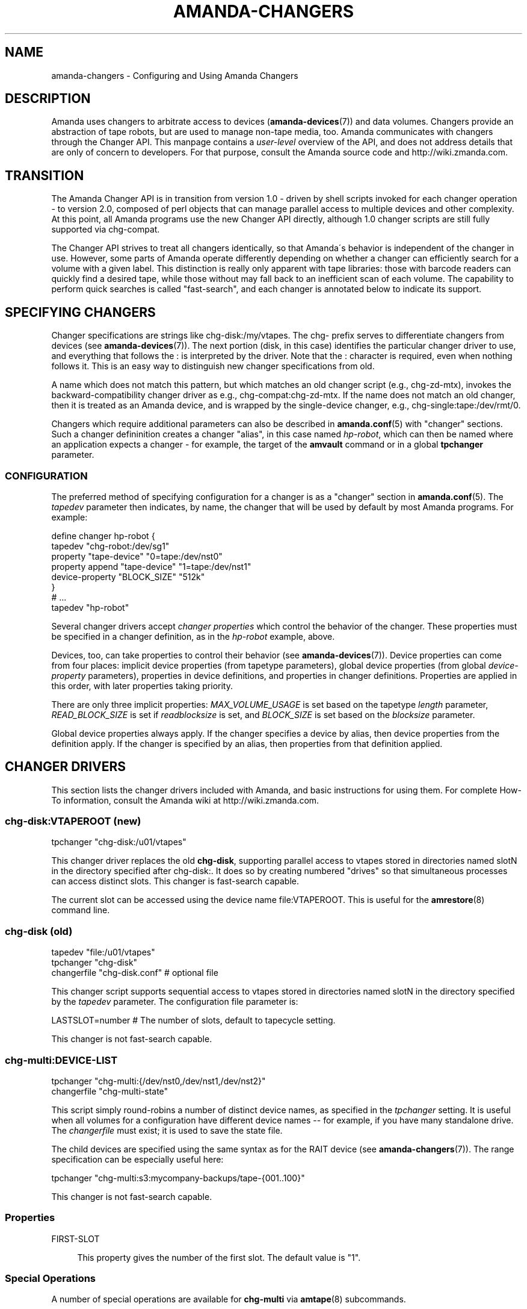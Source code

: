 '\" t
.\"     Title: amanda-changers
.\"    Author: Dustin J. Mitchell <dustin@zmanda.com>
.\" Generator: DocBook XSL Stylesheets vsnapshot_8273 <http://docbook.sf.net/>
.\"      Date: 12/14/2010
.\"    Manual: Miscellanea
.\"    Source: Amanda 3.2.1
.\"  Language: English
.\"
.TH "AMANDA\-CHANGERS" "7" "12/14/2010" "Amanda 3\&.2\&.1" "Miscellanea"
.\" -----------------------------------------------------------------
.\" * set default formatting
.\" -----------------------------------------------------------------
.\" disable hyphenation
.nh
.\" disable justification (adjust text to left margin only)
.ad l
.\" -----------------------------------------------------------------
.\" * MAIN CONTENT STARTS HERE *
.\" -----------------------------------------------------------------
.SH "NAME"
amanda-changers \- Configuring and Using Amanda Changers
.SH "DESCRIPTION"
.PP
Amanda uses changers to arbitrate access to devices (\fBamanda-devices\fR(7)) and data volumes\&. Changers provide an abstraction of tape robots, but are used to manage non\-tape media, too\&. Amanda communicates with changers through the Changer API\&. This manpage contains a
\fIuser\-level\fR
overview of the API, and does not address details that are only of concern to developers\&. For that purpose, consult the Amanda source code and http://wiki\&.zmanda\&.com\&.
.SH "TRANSITION"
.PP
The Amanda Changer API is in transition from version 1\&.0 \- driven by shell scripts invoked for each changer operation \- to version 2\&.0, composed of perl objects that can manage parallel access to multiple devices and other complexity\&. At this point, all Amanda programs use the new Changer API directly, although 1\&.0 changer scripts are still fully supported via
chg\-compat\&.
.PP
The Changer API strives to treat all changers identically, so that Amanda\'s behavior is independent of the changer in use\&. However, some parts of Amanda operate differently depending on whether a changer can efficiently search for a volume with a given label\&. This distinction is really only apparent with tape libraries: those with barcode readers can quickly find a desired tape, while those without may fall back to an inefficient scan of each volume\&. The capability to perform quick searches is called "fast\-search", and each changer is annotated below to indicate its support\&.
.SH "SPECIFYING CHANGERS"
.PP
Changer specifications are strings like
chg\-disk:/my/vtapes\&. The
chg\-
prefix serves to differentiate changers from devices (see
\fBamanda-devices\fR(7))\&. The next portion (disk, in this case) identifies the particular changer driver to use, and everything that follows the
:
is interpreted by the driver\&. Note that the
:
character is required, even when nothing follows it\&. This is an easy way to distinguish new changer specifications from old\&.
.PP
A name which does not match this pattern, but which matches an old changer script (e\&.g\&.,
chg\-zd\-mtx), invokes the backward\-compatibility changer driver as e\&.g\&.,
chg\-compat:chg\-zd\-mtx\&. If the name does not match an old changer, then it is treated as an Amanda device, and is wrapped by the single\-device changer, e\&.g\&.,
chg\-single:tape:/dev/rmt/0\&.
.PP
Changers which require additional parameters can also be described in
\fBamanda.conf\fR(5)
with "changer" sections\&. Such a changer defininition creates a changer "alias", in this case named
\fIhp\-robot\fR, which can then be named where an application expects a changer \- for example, the target of the
\fBamvault\fR
command or in a global
\fBtpchanger\fR
parameter\&.
.SS "CONFIGURATION"
.PP
The preferred method of specifying configuration for a changer is as a "changer" section in
\fBamanda.conf\fR(5)\&. The
\fItapedev\fR
parameter then indicates, by name, the changer that will be used by default by most Amanda programs\&. For example:
.sp
.nf
define changer hp\-robot {
    tapedev "chg\-robot:/dev/sg1"
    property "tape\-device" "0=tape:/dev/nst0"
    property append "tape\-device" "1=tape:/dev/nst1"
    device\-property "BLOCK_SIZE" "512k"
}
# \&.\&.\&.
tapedev "hp\-robot"
.fi
.PP
Several changer drivers accept
\fIchanger properties\fR
which control the behavior of the changer\&. These properties must be specified in a changer definition, as in the
\fIhp\-robot\fR
example, above\&.
.PP
Devices, too, can take properties to control their behavior (see
\fBamanda-devices\fR(7))\&. Device properties can come from four places: implicit device properties (from tapetype parameters), global device properties (from global
\fIdevice\-property\fR
parameters), properties in device definitions, and properties in changer definitions\&. Properties are applied in this order, with later properties taking priority\&.
.PP
There are only three implicit properties:
\fIMAX_VOLUME_USAGE\fR
is set based on the tapetype
\fIlength\fR
parameter,
\fIREAD_BLOCK_SIZE\fR
is set if
\fIreadblocksize\fR
is set, and
\fIBLOCK_SIZE\fR
is set based on the
\fIblocksize\fR
parameter\&.
.PP
Global device properties always apply\&. If the changer specifies a device by alias, then device properties from the definition apply\&. If the changer is specified by an alias, then properties from that definition applied\&.
.SH "CHANGER DRIVERS"
.PP
This section lists the changer drivers included with Amanda, and basic instructions for using them\&. For complete How\-To information, consult the Amanda wiki at http://wiki\&.zmanda\&.com\&.
.SS "chg\-disk:VTAPEROOT (new)"
.nf
tpchanger "chg\-disk:/u01/vtapes"
.fi
.PP
This changer driver replaces the old
\fBchg\-disk\fR, supporting parallel access to vtapes stored in directories named
slotN
in the directory specified after
chg\-disk:\&. It does so by creating numbered "drives" so that simultaneous processes can access distinct slots\&. This changer is fast\-search capable\&.
.PP
The current slot can be accessed using the device name
file:VTAPEROOT\&. This is useful for the
\fBamrestore\fR(8)
command line\&.
.SS "chg\-disk (old)"
.nf
tapedev "file:/u01/vtapes"
tpchanger "chg\-disk"
changerfile "chg\-disk\&.conf"     # optional file
.fi
.PP
This changer script supports sequential access to vtapes stored in directories named
slotN
in the directory specified by the
\fItapedev\fR
parameter\&. The configuration file parameter is:
.sp
.nf
LASTSLOT=number    # The number of slots, default to tapecycle setting\&.
.fi
.PP
This changer is not fast\-search capable\&.
.SS "chg\-multi:DEVICE\-LIST"
.nf
tpchanger "chg\-multi:{/dev/nst0,/dev/nst1,/dev/nst2}"
changerfile "chg\-multi\-state"
.fi
.PP
This script simply round\-robins a number of distinct device names, as specified in the
\fItpchanger\fR
setting\&. It is useful when all volumes for a configuration have different device names \-\- for example, if you have many standalone drive\&. The
\fIchangerfile\fR
must exist; it is used to save the state file\&.
.PP
The child devices are specified using the same syntax as for the RAIT device (see
\fBamanda-changers\fR(7))\&. The range specification can be especially useful here:
.sp
.nf
tpchanger "chg\-multi:s3:mycompany\-backups/tape\-{001\&.\&.100}"
.fi
.PP
This changer is not fast\-search capable\&.
.SS "Properties"
.PP
FIRST\-SLOT
.RS 4

This property gives the number of the first slot\&. The default value is "1"\&.
.RE
.SS "Special Operations"
.PP
A number of special operations are available for
\fBchg\-multi\fR
via
\fBamtape\fR(8)
subcommands\&.
.PP
The
\fBreset\fR
subcommand will change the current slot to the first available slot, but does not erase any stored state maintained by the changer\&.
.PP
The
\fBeject\fR
subcommand will eject the volume in the given drive
.PP
The
\fBclean\fR
subcommand is not yet implemented\&.
.PP
The
\fBupdate\fR
subcommand instructs the changer to update its state database\&. Given no arguments, the changer will scan all available slots, loading each tape and reading its label\&. Especially for large libraries, this can take a long time\&. If only a few slots have changed, they can be listed on the command line:
.sp
.nf
amtape CONFIG update 1\-3,9
.fi
In this case, the changer will only scan the stated slots\&. Finally, the changer will not scan at all if it is given the tape label for the slot:
.sp
.nf
amtape CONFIG update 2=DailySet\-028
.fi
In this case, the changer updates its state to indicate that
DailySet\-028
is in slot 2, without trying to load the tape\&.
.sp
.nf
amtape CONFIG update 1\-3,9=
.fi
In this case, the changer marks the stated slots as an unknown state\&.
.SS "chg\-multi (old)"
.nf
tpchanger "chg\-multi"
changerfile "chg\-multi\-state"
.fi
.PP
This script simply round\-robins a number of distinct device names, as specified in its configuration file\&. It is useful when all volumes for a configuration have different device names \-\- for example, with S3 devices\&. The
\fIchangerfile\fR
need not exist; it is used as a prefix for filenames of state files\&.
.PP
The configuration file has simple lines with a parameter and its value separated by a space\&. The # character introduces a comment\&. The configuration parameters are:
.PP
multieject
.RS 4
If this is 1, use an \'mt
offline\' command to change to the next tape, or multiple such commands for
skipping several tapes at a time\&.
.RE
.PP
needeject
.RS 4
This option is incompatible with
\'multieject\'\&. This should be 1 for changers accessed through several virtual
tape devices, when the changer needs the current tape to be ejected before
changing to another device\&.
.RE
.PP
gravity
.RS 4
Set this to 1 if the
changer/stacker is unable to loop back to the first tape after unloading the
last one, or if you don\'t want amanda to go through the tape stack looking for
the exact tape it wants instead of using the first acceptable one\&.
.RE
.PP
slot X
.RS 4
The configuration file should list
as many \'slot X\' statements as the number of slots supported by the changer or
the number of separate tape drives used\&.
.RE
.PP
This changer is not fast\-search capable\&.
.SS "chg\-manual"
.nf
tpchanger "chg\-manual"
changerfile "chg\-manual\&.conf"
.fi
.PP
This script simply provides distinct device names in a round\-robin fashion, as specified in its configuration file\&. It is useful when all volumes for a configuration have different device names \-\- for example, with S3 devices\&. The configuration file parameters are (as listed in the script):
.sp
.nf
resend_mail=900       # resend mail every __ seconds
timeout_mail=604800   # time out after this many seconds (default 7 days)
request="[type]"      # How to request a new tape (default "tty_email")
  request="tty"       # Use the tty to ask the user to change tape\&.
                      # Can\'t be use by cron
  request="email"     # Send an email to ask the user to change tape\&.
  request="tty_email" # Use the tty if it exist or send an email\&.
.fi
.PP
This changer is not fast\-search capable\&.
.SS "chg\-zd\-mtx (old)"
.nf
tpchanger "chg\-zd\-mtx"
changerdev "/dev/sg0"         # used with \'mtx \-f\'
changerfile "chg\-zd\-mtx\&.conf"
tapedev "tape:/dev/nst0"
.fi
.PP
This script interfaces with a tape drive using the Zubkoff/Dandelion version of mtx\&. That\'s the version that takes a device specifier with the
\fB\-f\fR
option and has subcommands like
\fBstatus\fR\&. The configuration file parameters are (as listed in the script itself):
.sp
.nf
firstslot=?                 #### First storage slot (element)
lastslot=?                  #### Last storage slot (element)
cleanslot=\-1                #### Slot with cleaner tape \-\- default is "\-1"
                            #### Set negative to indicate no cleaner available
driveslot=0                 #### Drive slot number\&.  Defaults to 0
                            #### Use the \'Data Transfer Element\' you want
autoclean=0                 #### Set to \'1\' or greater to enable
autocleancount=99           #### Number of access before a clean\&.
havereader=0                #### If you have a barcode reader, set to 1\&.
offline_before_unload=0     #### Does your robot require an
                            #### \'mt offline\' before mtx unload?
poll_drive_ready=NN         #### Time (seconds) between tests to see if
                            #### the tape drive has gone ready (default: 3)\&.
max_drive_wait=NN           #### Maximum time (seconds) to wait for the
                            #### tape drive to become ready (default: 120)\&.
initial_poll_delay=NN       #### initial delay after load before polling for
                            #### readiness
slotinfofile=FILENAME       #### record slot information to this file, in
                            #### the line\-based format "SLOT LABEL\en"
.fi
.PP
This changer is fast\-search capable if and only if
\fBhavereader\fR
is true\&.
.SS "chg\-rait:{CHILD1,CHILD2,\&.\&.}"
.nf
define changer vtape {
    tpcanger "chg\-disk:/path/to/vtape"
}
define changer robot {
    tpchanger "chg\-robot:/dev/sg0"
    tapedev "tape:/dev/nst0"
}
tpchanger "chg\-rait:{vtape,robot}"
.fi
.PP
This changer script constructs RAIT devices out of the devices provided by several "sub\-changers"\&. The sub\-changers are specified using the same shell\-like syntax as the RAIT device (see
\fBamanda-devices\fR(7))\&.
.PP
Chg\-rait does not require that all of the child changers have the same slot names: compound slot names are created by combining the slot names supplied by the child changers using the same shell\-like syntax\&. For example, if the child changers return slots "top", "strange", and "3", then the RAIT changer will return "{top,strange,3}"\&. This makes it possible to, for example, mirror data on tapes in slots 1\-10 to tapes in slots 11\-20 of the same robot, using two
\fBchg\-zd\-mtx\fR
child changers (and, naturally, two tape drives)\&. In this arrangement, the first slot would be named
{1,11}\&.
.PP
As a convenience to the user, the RAIT changer will also accept un\-braced slot names, and supply the same name to each child changer\&. Thus with a 4\-device RAIT changer, "17" is equivalent to "{17,17,17,17}"\&.
.PP
Drive names are parsed in a similar fashion, for operations that take drive names (clean and eject)\&.
.PP
This changer is fast\-search capable only if all of its child changers are fast\-search capable\&.
.if n \{\
.sp
.\}
.RS 4
.it 1 an-trap
.nr an-no-space-flag 1
.nr an-break-flag 1
.br
.ps +1
\fBNote\fR
.ps -1
.br
The old chg\-rait script is no longer supported nor shipped with Amanda, although the old script will continue to function via \fBchg\-compat\fR, giving users time to upgrade their configuration\&.
.sp .5v
.RE
.SS "chg\-null:"
.nf
tpchanger "chg\-null:"
.fi
.PP
This changer always provides the device "null:"\&. It is sometimes useful in conjunction with
\fBchg\-rait:\fR\&.
.SS "chg\-robot:DEVICE"
.nf
define changer robot {
    tpchanger "chg\-robot:/dev/sg0"
    property "tape\-device" "0=tape:/dev/rmt/0" "1=tape:/dev/rmt/1"
    property "eject\-before\-unload" "yes"
    property "use\-slots" "1\-5,11\-20"
}
tpchanger "robot"
.fi
.PP
This changer drives a robotic tape library using the operating system\'s
\fBmtx\fR
command\&. It replaces the ancient
\fBchg\-zd\-mtx\fR
script\&. The changer uses all of the information available to operate as efficiently as possible\&. Even without a barcode reader, the changer can usually load a tape immediately, without resorting to a sequential scan of many tapes\&. It is capable of sharing state across multiple Amanda configurations, avoiding conflicts and optimally tracking the contents of the library\&.
.PP
This changer does not accept a
\fBchangerdev\fR
parameter, but the
\fBchangerfile\fR
parameter can be used to specify a filename at which it should store its state\&. Ordinarily, this state is stored in a file named after the changer device under
\fI$localstatedir/amanda\fR, e\&.g\&.,
\fB/var/amanda/chg\-robot\-dev\-sg0\fR\&. There should be a single such statefile for each distinct tape library attached to the Amanda server, even if multiple Amanda configurations reference that library\&.
.PP
With a barcode reader present, it is possible for
\fBchg\-robot\fR
to track the state of the library reliably, even recognizing tapes that are removed and later re\-inserted (by remembering their barcodes)\&. Without barcodes, the changer can still remember the slot in which it last saw the tape with a particular label, although this information can become stale if the tapes are rearranged by an operator\&. In any case, the changer will never "hunt" for a tape by repeatedly loading slots and checking labels\&. If the changer\'s state is inaccurate, use the
\fBamtape\fR(8)
subcommand
\fBupdate\fR\&.
.PP
This changer is fast\-search capable even without a barcode reader\&. For such libraries, it is the responsibility of the operator to
\fBupdate\fR
the changer when tapes are added to or removed from the library\&.
.PP
There is a shell script in the
contrib/
directory of Amanda\'s source distribution which can help you convert a
\fBchg\-zd\-mtx\fR
configuration into a
\fBchg\-robot\fR
configuration\&. Just give it your Amanda configuration name:
.sp
.nf
  sh contrib/convert\-zd\-mtx\-to\-robot\&.sh $config
.fi
The script can be downloaded at
http://github\&.com/zmanda/amanda/raw/master/contrib/convert\-zd\-mtx\-to\-robot\&.sh
.SS "Special Operations"
.PP
A number of special operations are available for
\fBchg\-robot\fR
via
\fBamtape\fR(8)
subcommands\&.
.PP
The
\fBreset\fR
subcommand will change the current slot to the first available slot, but does not erase any stored state maintained by the changer\&.
.PP
The
\fBeject\fR
subcommand will unload the volume in the given drive, ejecting first if the changer properties dictate\&. Note that, despite the subcommand name, the changer attempts to avoid the state where a volume has been ejected from the drive but not unloaded back to a storage slot\&.
.PP
The
\fBclean\fR
subcommand is not yet implemented\&.
.PP
The
\fBupdate\fR
subcommand instructs the changer to update its state database\&. Given no arguments, the changer will scan all available slots, loading each tape and reading its label\&. Especially for large libraries, this can take a long time\&. If only a few slots have changed, they can be listed on the command line:
.sp
.nf
amtape CONFIG update 1\-3,9
.fi
In this case, the changer will only scan the stated slots\&. Finally, the changer will not scan at all if it is given the tape label for the slot:
.sp
.nf
amtape CONFIG update 2=DailySet\-028
.fi
In this case, the changer updates its state to indicate that
DailySet\-028
is in slot 2, without trying to load the tape\&.
.sp
.nf
amtape CONFIG update 1\-3,9=
.fi
In this case, the changer marks the stated slots as an unknown state\&.
.SS "Properties"
.PP
DRIVE\-CHOICE
.RS 4

This property controls the algorithm used to select a drive in which to load a
tape\&.  If set to the default ("lru"), the changer attempts to use the least
recently used drive, resulting in a round\-robin behavior\&.  The "firstavail"
algorithm selects the first available drive, thus preferring the first drive
specified via the TAPE\-DEVICE property\&.
.RE
.PP
EJECT\-BEFORE\-UNLOAD
.RS 4

Set this boolean property to true if the library requires an
\fBoffline\fR operation be performed on the tape drive before it
can be unloaded\&.  If set, then \fBmt\fR will be invoked to
perform this operation\&.  Most libraries do not require this workaround\&.
.RE
.PP
EJECT\-DELAY
.RS 4

This is the time between ejecting a tape and unloading the volume to a storage slot, and
defaults to 0 seconds\&.  It is only used if EJECT\-BEFORE\-UNLOAD is true\&.  See "Timing", below\&.
.RE
.PP
FAST\-SEARCH
.RS 4

This boolean property indicates whether the changer advertises the ability to find
volumes without sequential scanning\&.  The traditional taperscan algorithm alters its
behavior based on this flag, so it is sometimes necessary to adjust it, although the
changer will always search for a desired tape using the most efficient means
available\&.  The default value is true\&.
.RE
.PP
IGNORE\-BARCODES
.RS 4

If this boolean property is true, then chg\-robot will ignore any barcode information
that the library provides\&.  This property is probably only useful when the library
returns incorrect barcodes, for example due to a malfunction in the barcode reader\&.
.RE
.PP
LOAD\-POLL
.RS 4
This property specifies the timing of Amanda\'s polling for the tape drive to be ready after loading a new tape\&. See "Timing", below\&.
.sp
The script "polls" by trying to open the tape device repeatedly until no error is encountered\&. The property specifies the time to wait before the first poll (D), the frequency at which to poll and retry on errors (P); and the time after which it should give up (U)\&. The format is
.sp
.nf
"D [poll P [until U]]"
.fi
For a simple delay with no polling, use e\&.g\&.,
.sp
.nf
property "load\-poll" "13s"
.fi
To delay and then poll, use e\&.g\&.,
.sp
.nf
property "load\-poll" "13s poll 5s"
.fi
and to add a maximum total time, use e\&.g\&.,
.sp
.nf
property "load\-poll" "0s poll 5s until 2m"
.fi
The default value is
\fB"0s poll 3s until 2m"\fR\&.
.RE
.PP
MTX
.RS 4

The path to the \'mtx\' binary\&.  The default value is defined at compile time\&.
.RE
.PP
STATUS\-INTERVAL
.RS 4

This is the minimum time between invocations of \fBmtx status\fR
to determine the state of the changer library\&.  The default value, 2 seconds,
avoids back\-to\-back status invocations but ensures that the metadata is up to
date\&.  For operating systems or libraries where the \fBmtx
status\fR takes a considerable time to complete, this value should be
increased\&.  See "Timing", below\&.
.RE
.PP
TAPE\-DEVICE
.RS 4

This property describes the correspondance of drive numbers in the library to
Amanda devices, in the format \fIDRIVE=DEVICE\fR\&.  The property
can be specified multiple times to describe multiple devices\&.  The device will
usually be a tape device name starting with \fBtape:\fR, but may
also refer to a device alias (see \fBamanda-devices\fR(7))\&. As
a shortcut, if the \fBtapedev\fR parameter is specified in the
changer definition, then it is assumed to be the device name for drive 0\&.
.RE
.PP
UNLOAD\-DELAY
.RS 4

This specifies the minimum time between an unload operation any any subsequent
operation\&.  The default value is 0 seconds\&.  See "Timing", below\&.
.RE
.PP
USE\-SLOTS
.RS 4

This property, if specifies, enumerates the slots to which this changer should
limit itself\&.  The slots are specified as a comma\-separated list of ranges,
e\&.g\&., "1\-5,11\-15,19,22"\&.  The property can be specified more than once, and
the resulting sets will be combined\&.  The changer will refuse to load tapes
not found in these slots, except for import/export purposes\&.
.RE
.SS "Timing"
.PP
Tape libraries are fickle, and in many cases will report that an operation is complete when it is still in progress\&. Chg\-robot takes several timing\-related properties to accomodate such behavior\&.
.PP
A typical sequence of operations performed during a load are: get library status, eject a tape, unload the tape back to a storage slot, load a new tape, and read the label on that tape to ensure the drive is ready\&.
.PP
On most systems, the library status check is nearly instantaneous \-\- the changer library provides its cached state to the host without initiating any robot motion\&. In order to keep its metadata up\-to\-date, chg\-robot runs this command very frequently, but this frequency can be reduced (at the cost of potentially stale metadata) by setting the STATUS\-INTERVAL property to a larger value\&.
.PP
Some tape libraries do not integrate the eject operation (performed by the embedded tape drive) with the unload operation (performed by the library robot), and can actually cause physical damage by attempting to remove the tape before the ejection is complete\&. For such changers, set the EJECT\-DELAY property to allow enough time for the eject to complete\&.
.PP
Once a tape is unloaded, if the library needs time to "quiesce" before processing another command, add that time to the UNLOAD\-DELAY parameter\&. No other operations will be performed on the library until this delay has elapsed\&.
.PP
Once a tape has been loaded, chg\-robot waits until the drive is ready before allowing Amanda to use the volume, as described for LOAD\-POLL, above\&.
.PP
Each of the times specified in these properties may be given as integers with the optional suffix
\fBs\fR
for seconds (the default) or
\fBm\fR
for minutes\&.
.SS "chg\-ndmp:HOST[:PORT]@SCSIDEV"
.nf
    tpchanger "chg\-ndmp:filer\&.company\&.com@/dev/sg0"
    property        "tape\-device" "0=ndmp:filer\&.company\&.com@/dev/rtape0"
    property append "tape\-device" "1=ndmp:filer\&.company\&.com@/dev/rtape1"
    property "use\-slots" "1\-12"
    property "ndmp\-auth" "text"
    property "ndmp\-username" "luke"
    property "ndmp\-password" "leia"
.fi
.PP
This changer is very similar to
\fBchg\-robot\fR, but controls a tape changer on an NDMP server instead of a local device\&. The
\fBHOST\fR
in the
\fBtpchanger\fR
should be the hostname of the NDMP server\&. The
\fBPORT\fR
is optional\&. The
\fBSCSIDEV\fR
should specify the SCSI device on the NDMP server which controls the changer\&. The format of this parameter is implementation\-specific\&.
.PP
The appropriate authentication properties will be automatically set on any devices created by this changer\&.
.SS "Properties"
.PP
This changer supports all of the properties supported by
\fBchg\-robot\fR, although the value of
\fBMTX\fR
is ignored\&. The following properties are also recognized:
.PP
NDMP_AUTH
.RS 4

Authentication method to use to connect to the NDMP server\&.  One of
"md5" (default), "text", "none" (for an empty authentication attempt) or "void" (for
no authentication attempt at all)\&.
.RE
.PP
NDMP\-PASSWORD
.RS 4

The password for the NDMP server\&.
.RE
.PP
NDMP\-USERNAME
.RS 4

The username for the NDMP server\&.
.RE
.PP
VERBOSE
.RS 4

If true, enables the NDMJOB library\'s verbose (packet\-level) debugging\&.
.RE
.SS "Unmaintained Changers"
.PP
Amanda has many other changer scripts and programs beyond those described here (see the
changer\-src/
in the source directory), but most of these scripts are unmaintained and undocumented, and will be removed when the new changer API is fully implemented\&.
.SH "SEE ALSO"
.PP
\fBamanda\fR(8),
\fBamanda.conf\fR(5),
\fBamanda-devices\fR(7)
.PP
The Amanda Wiki:
: http://wiki.zmanda.com/
.SH "AUTHOR"
.PP
\fBDustin J\&. Mitchell\fR <\&dustin@zmanda\&.com\&>
.RS 4
Zmanda, Inc\&. (http://www\&.zmanda\&.com)
.RE
